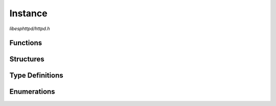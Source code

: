 Instance
========

`libesphttpd/httpd.h`

Functions
^^^^^^^^^

.. doxygenfunction:: ehttpd_init
.. doxygenfunction:: ehttpd_get_conn_buf_size
.. doxygenfunction:: ehttpd_start
.. doxygenfunction:: ehttpd_lock
.. doxygenfunction:: ehttpd_unlock
.. doxygenfunction:: ehttpd_set_cert_and_key
.. doxygenfunction:: ehttpd_set_client_validation
.. doxygenfunction:: ehttpd_add_client_cert
.. doxygenfunction:: ehttpd_shutdown

Structures
^^^^^^^^^^

.. doxygenstruct:: ehttpd_route_t
    :members:

.. doxygenstruct:: ehttpd_inst_t
    :members:

Type Definitions
^^^^^^^^^^^^^^^^

.. doxygentypedef:: ehttpd_route_handler_t
.. doxygentypedef:: ehttpd_recv_handler_t

Enumerations
^^^^^^^^^^^^

.. doxygenenum:: ehttpd_flags_t
